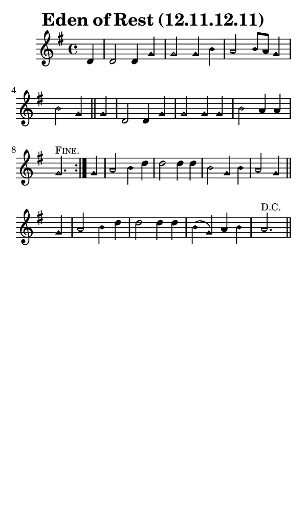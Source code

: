 \version "2.18.2"

#(set-global-staff-size 14)

\header {
  title=\markup {
    Eden of Rest (12.11.12.11)
  }
  composer = \markup {
    
  }
  tagline = ##f
}

sopranoMusic = {
 \aikenHeads
 \clef treble
 \key g \major
 \autoBeamOff
 \time 4/4
 \relative c' {
   \set Score.tempoHideNote = ##t \tempo 4 = 120
   
   \partial 4
   \repeat volta 2 {
     d4 d2 d4 g g2 g4 b a2 b8[ a] g4 b2 g4 \bar "||"
     g4 d2 d4 g g2 g4 g b2 a4 a g2.^\markup { \small { \smallCaps "Fine." } } 
   }
   g4 a2 b4 d d2 d4 d b2 g4 b a2 g4 \bar "||"
   g4 a2 b4 d d2 d4 d b4( g) a b a2.^\markup { \small "D.C." } \bar "||"
 }
}

#(set! paper-alist (cons '("phone" . (cons (* 3 in) (* 5 in))) paper-alist))

\paper {
  #(set-paper-size "phone")
}

\score {
  <<
    \new Staff {
      \new Voice {
	\sopranoMusic
      }
    }
  >>
}